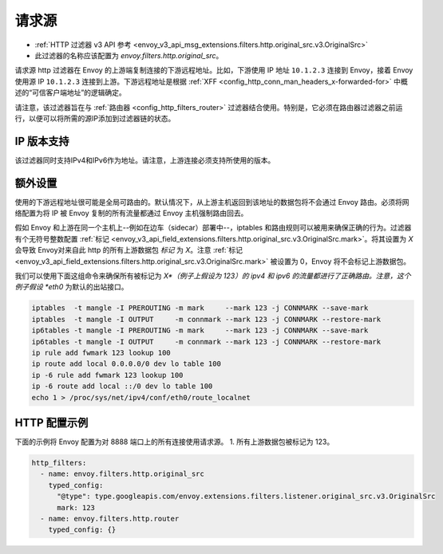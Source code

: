 .. _config_http_filters_original_src:

请求源
==========

* :ref:`HTTP 过滤器 v3 API 参考 <envoy_v3_api_msg_extensions.filters.http.original_src.v3.OriginalSrc>`
* 此过滤器的名称应该配置为 *envoy.filters.http.original_src*。

请求源 http 过滤器在 Envoy 的上游端复制连接的下游远程地址。比如，下游使用 IP 地址 ``10.1.2.3`` 连接到 Envoy，接着 Envoy 使用源 IP ``10.1.2.3`` 连接到上游。下游远程地址是根据 :ref:`XFF <config_http_conn_man_headers_x-forwarded-for>` 中概述的“可信客户端地址”的逻辑确定。


请注意，该过滤器旨在与 :ref:`路由器 <config_http_filters_router>` 过滤器结合使用。特别是，它必须在路由器过滤器之前运行，以便可以将所需的源IP添加到过滤器链的状态。

IP 版本支持
---------------
该过滤器同时支持IPv4和IPv6作为地址。请注意，上游连接必须支持所使用的版本。

额外设置
------------

使用的下游远程地址很可能是全局可路由的。默认情况下，从上游主机返回到该地址的数据包将不会通过 Envoy 路由。必须将网络配置为将 IP 被 Envoy 复制的所有流量都通过 Envoy 主机强制路由回去。

假如 Envoy 和上游在同一个主机上--例如在边车（sidecar）部署中--，iptables 和路由规则可以被用来确保正确的行为。过滤器有个无符号整数配置 :ref:`标记 <envoy_v3_api_field_extensions.filters.http.original_src.v3.OriginalSrc.mark>`。将其设置为 *X* 会导致 Envoy对来自此 http 的所有上游数据包 *标记* 为 *X*。注意 :ref:`标记 <envoy_v3_api_field_extensions.filters.http.original_src.v3.OriginalSrc.mark>` 被设置为 0，Envoy 将不会标记上游数据包。

我们可以使用下面这组命令来确保所有被标记为 *X*（例子上假设为 123）的 ipv4 和 ipv6 的流量都进行了正确路由。注意，这个例子假设 *eth0* 为默认的出站接口。

.. code-block:: text

  iptables  -t mangle -I PREROUTING -m mark     --mark 123 -j CONNMARK --save-mark
  iptables  -t mangle -I OUTPUT     -m connmark --mark 123 -j CONNMARK --restore-mark
  ip6tables -t mangle -I PREROUTING -m mark     --mark 123 -j CONNMARK --save-mark
  ip6tables -t mangle -I OUTPUT     -m connmark --mark 123 -j CONNMARK --restore-mark
  ip rule add fwmark 123 lookup 100
  ip route add local 0.0.0.0/0 dev lo table 100
  ip -6 rule add fwmark 123 lookup 100
  ip -6 route add local ::/0 dev lo table 100
  echo 1 > /proc/sys/net/ipv4/conf/eth0/route_localnet


HTTP 配置示例
-------------------

下面的示例将 Envoy 配置为对 8888 端口上的所有连接使用请求源。
1. 所有上游数据包被标记为 123。

.. code-block:: yaml

  http_filters:
    - name: envoy.filters.http.original_src
      typed_config:
        "@type": type.googleapis.com/envoy.extensions.filters.listener.original_src.v3.OriginalSrc
        mark: 123
    - name: envoy.filters.http.router
      typed_config: {}
